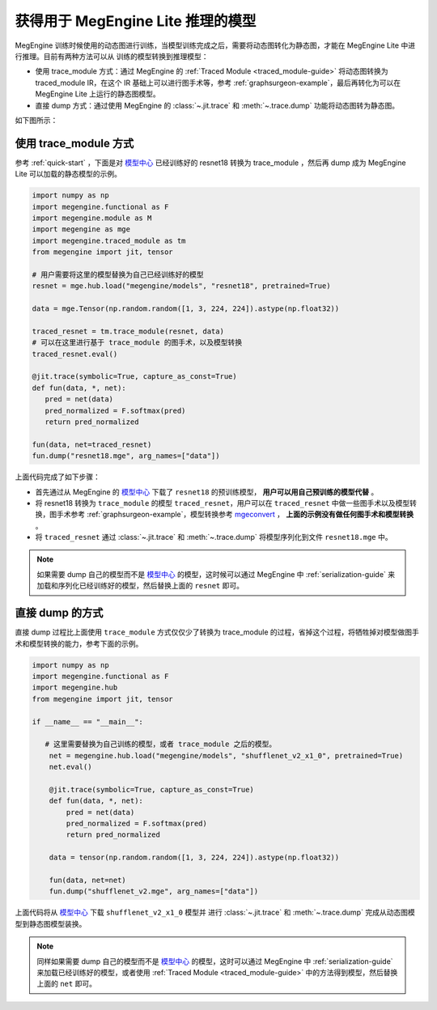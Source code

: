 .. _get-model:

===================================
获得用于 MegEngine Lite 推理的模型
===================================
MegEngine 训练时候使用的动态图进行训练，当模型训练完成之后，需要将动态图转化为静态图，才能在 MegEngine Lite 中进行推理。目前有两种方法可以从
训练的模型转换到推理模型：

* 使用 trace_module 方式：通过 MegEngine 的 :ref:`Traced Module <traced_module-guide>` 将动态图转换为 traced_module IR，在这个 IR 基础上可以进行图手术等，参考 :ref:`graphsurgeon-example`，最后再转化为可以在 MegEngine Lite 上运行的静态图模型。
* 直接 dump 方式：通过使用 MegEngine 的 :class:`~.jit.trace` 和 :meth:`~.trace.dump` 功能将动态图转为静态图。

如下图所示：

.. mermaid::

   graph LR

   training_code[训练代码] ==> |tm.trace_module| tm_file[.tm 文件]
   training_code .-> |dump| mge_file
   tm_file ==> |dump| mge_file[.mge 文件]

   mge_file ==> |load| litepy[Lite Python 运行时]
   mge_file ==> |load| lite[Lite C++ 运行时]

使用 trace_module 方式
----------------------------
参考 :ref:`quick-start` ，下面是对 `模型中心 <https://megengine.org.cn/model-hub>`_ 已经训练好的 resnet18 转换为 trace_module ，然后再 dump 成为
MegEngine Lite 可以加载的静态模型的示例。

.. code-block:: python

   import numpy as np
   import megengine.functional as F
   import megengine.module as M
   import megengine as mge
   import megengine.traced_module as tm
   from megengine import jit, tensor

   # 用户需要将这里的模型替换为自己已经训练好的模型
   resnet = mge.hub.load("megengine/models", "resnet18", pretrained=True)

   data = mge.Tensor(np.random.random([1, 3, 224, 224]).astype(np.float32))

   traced_resnet = tm.trace_module(resnet, data)
   # 可以在这里进行基于 trace_module 的图手术，以及模型转换
   traced_resnet.eval()

   @jit.trace(symbolic=True, capture_as_const=True)
   def fun(data, *, net):
      pred = net(data)
      pred_normalized = F.softmax(pred)
      return pred_normalized

   fun(data, net=traced_resnet)
   fun.dump("resnet18.mge", arg_names=["data"])

上面代码完成了如下步骤：

* 首先通过从 MegEngine 的 `模型中心 <https://megengine.org.cn/model-hub>`_ 下载了 ``resnet18`` 的预训练模型， **用户可以用自己预训练的模型代替** 。
* 将 resnet18 转换为 ``trace_module`` 的模型 ``traced_resnet``，用户可以在 ``traced_resnet`` 中做一些图手术以及模型转换，图手术参考 :ref:`graphsurgeon-example`，模型转换参考 `mgeconvert <https://github.com/megengine/mgeconvert>`_ ， **上面的示例没有做任何图手术和模型转换** 。
* 将 ``traced_resnet`` 通过 :class:`~.jit.trace` 和 :meth:`~.trace.dump` 将模型序列化到文件 ``resnet18.mge`` 中。

.. note::

   如果需要 dump 自己的模型而不是 `模型中心 <https://megengine.org.cn/model-hub>`_ 的模型，这时候可以通过 MegEngine 中 :ref:`serialization-guide`
   来加载和序列化已经训练好的模型，然后替换上面的 ``resnet`` 即可。

直接 dump 的方式
-------------------------
直接 dump 过程比上面使用 ``trace_module`` 方式仅仅少了转换为 trace_module 的过程，省掉这个过程，将牺牲掉对模型做图手术和模型转换的能力，参考下面的示例。

.. code-block:: python

   import numpy as np
   import megengine.functional as F
   import megengine.hub
   from megengine import jit, tensor

   if __name__ == "__main__":

      # 这里需要替换为自己训练的模型，或者 trace_module 之后的模型。
       net = megengine.hub.load("megengine/models", "shufflenet_v2_x1_0", pretrained=True)
       net.eval()

       @jit.trace(symbolic=True, capture_as_const=True)
       def fun(data, *, net):
           pred = net(data)
           pred_normalized = F.softmax(pred)
           return pred_normalized

       data = tensor(np.random.random([1, 3, 224, 224]).astype(np.float32))

       fun(data, net=net)
       fun.dump("shufflenet_v2.mge", arg_names=["data"])

上面代码将从 `模型中心 <https://megengine.org.cn/model-hub>`_ 下载 ``shufflenet_v2_x1_0`` 模型并
进行 :class:`~.jit.trace` 和 :meth:`~.trace.dump` 完成从动态图模型到静态图模型装换。

.. note::

   同样如果需要 dump 自己的模型而不是 `模型中心 <https://megengine.org.cn/model-hub>`_ 的模型，这时可以通过 MegEngine 中 :ref:`serialization-guide`
   来加载已经训练好的模型，或者使用 :ref:`Traced Module <traced_module-guide>` 中的方法得到模型，然后替换上面的 ``net`` 即可。